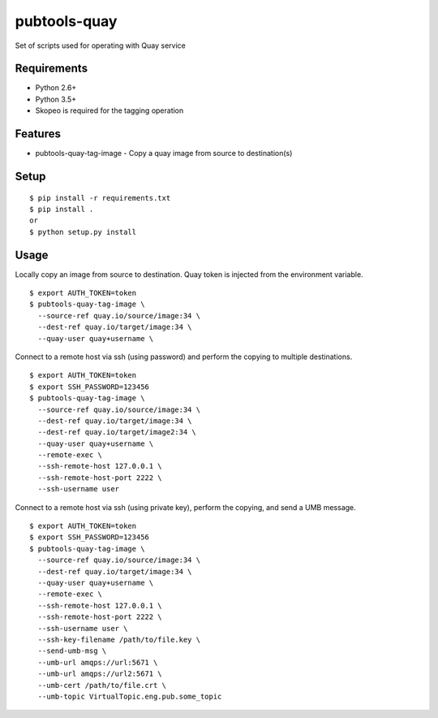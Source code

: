 ===============
 pubtools-quay
===============

Set of scripts used for operating with Quay service


Requirements
============

* Python 2.6+
* Python 3.5+
* Skopeo is required for the tagging operation

Features
========
* pubtools-quay-tag-image - Copy a quay image from source to destination(s)

Setup
=====

::

  $ pip install -r requirements.txt
  $ pip install . 
  or
  $ python setup.py install

Usage
=====

Locally copy an image from source to destination. Quay token is injected
from the environment variable.
::
  $ export AUTH_TOKEN=token
  $ pubtools-quay-tag-image \
    --source-ref quay.io/source/image:34 \
    --dest-ref quay.io/target/image:34 \
    --quay-user quay+username \

Connect to a remote host via ssh (using password) and perform the copying to multiple destinations.
::
  $ export AUTH_TOKEN=token
  $ export SSH_PASSWORD=123456
  $ pubtools-quay-tag-image \
    --source-ref quay.io/source/image:34 \
    --dest-ref quay.io/target/image:34 \
    --dest-ref quay.io/target/image2:34 \
    --quay-user quay+username \
    --remote-exec \
    --ssh-remote-host 127.0.0.1 \
    --ssh-remote-host-port 2222 \
    --ssh-username user

Connect to a remote host via ssh (using private key), perform the copying, and send a UMB message.
::
  $ export AUTH_TOKEN=token
  $ export SSH_PASSWORD=123456
  $ pubtools-quay-tag-image \
    --source-ref quay.io/source/image:34 \
    --dest-ref quay.io/target/image:34 \
    --quay-user quay+username \
    --remote-exec \
    --ssh-remote-host 127.0.0.1 \
    --ssh-remote-host-port 2222 \
    --ssh-username user \
    --ssh-key-filename /path/to/file.key \
    --send-umb-msg \
    --umb-url amqps://url:5671 \
    --umb-url amqps://url2:5671 \
    --umb-cert /path/to/file.crt \
    --umb-topic VirtualTopic.eng.pub.some_topic